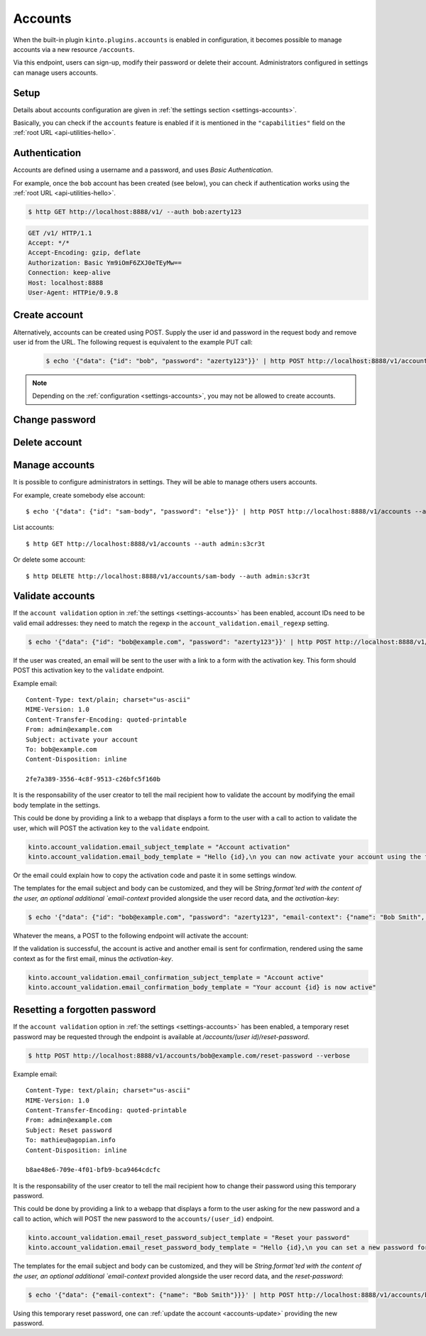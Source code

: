 .. _api-accounts:

Accounts
########

When the built-in plugin ``kinto.plugins.accounts`` is enabled in configuration,
it becomes possible to manage accounts via a new resource ``/accounts``.

Via this endpoint, users can sign-up, modify their password or delete their account.
Administrators configured in settings can manage users accounts.

.. _accounts-setup:

Setup
=====

Details about accounts configuration are given in :ref:`the settings section <settings-accounts>`.

Basically, you can check if the ``accounts`` feature is enabled if it is mentioned in the ``"capabilities"`` field on the :ref:`root URL <api-utilities-hello>`.


.. _accounts-auth:

Authentication
==============

Accounts are defined using a username and a password, and uses *Basic Authentication*.

For example, once the ``bob`` account has been created (see below), you can check if authentication
works using the :ref:`root URL <api-utilities-hello>`.

.. sourcecode:: bash

    $ http GET http://localhost:8888/v1/ --auth bob:azerty123

.. sourcecode:: http

    GET /v1/ HTTP/1.1
    Accept: */*
    Accept-Encoding: gzip, deflate
    Authorization: Basic Ym9iOmF6ZXJ0eTEyMw==
    Connection: keep-alive
    Host: localhost:8888
    User-Agent: HTTPie/0.9.8

.. sourcecode:: http
    :emphasize-lines: 25-26

    HTTP/1.1 200 OK
    Access-Control-Expose-Headers: Alert, Backoff, Content-Length, Retry-After
    Content-Length: 448
    Content-Type: application/json
    Date: Tue, 21 Mar 2017 14:40:14 GMT
    Server: waitress
    X-Content-Type-Options: nosniff

    {
        "capabilities": {
            "accounts": {
                "description": "Manage user accounts.",
                "url": "http://kinto.readthedocs.io/en/latest/api/1.x/accounts.html"
            }
        },
        "http_api_version": 1.16,
        "project_docs": "https://kinto.readthedocs.io/",
        "project_name": "kinto",
        "project_version": "6.1.0.dev0",
        "settings": {
            "batch_max_requests": 25,
            "readonly": false
        },
        "url": "http://localhost:8888/v1/",
        "user": {
            "id": "account:bob",
            "principals": [
                "account:bob",
                "system.Everyone",
                "system.Authenticated"
            ]
        }
    }


.. _accounts-create:

Create account
==============

.. http:put:: /accounts/(user_id)

    :synopsis: Creates a new account.

    **Anonymous**

    **Example Request**

    .. sourcecode:: bash

        $ echo '{"data": {"password": "azerty123"}}' | http PUT http://localhost:8888/v1/accounts/bob --verbose

    .. sourcecode:: http

        PUT /v1/accounts/bob HTTP/1.1
        Accept: application/json, */*
        Accept-Encoding: gzip, deflate
        Connection: keep-alive
        Content-Length: 36
        Content-Type: application/json
        Host: localhost:8888
        User-Agent: HTTPie/0.9.8

        {
            "data": {
                "password": "azerty123"
            }
        }

    **Example Response**

    .. sourcecode:: http

        HTTP/1.1 201 Created
        Access-Control-Expose-Headers: Backoff, Retry-After, Content-Length, Alert
        Content-Length: 165
        Content-Type: application/json
        Date: Tue, 21 Mar 2017 14:30:14 GMT
        Etag: "1490106614601"
        Last-Modified: Tue, 21 Mar 2017 14:30:14 GMT
        Server: waitress
        X-Content-Type-Options: nosniff

        {
            "data": {
                "id": "bob",
                "last_modified": 1490106614601,
                "password": "$2b$12$zlTlYet5v.v57ak2gEYyoeqKSGzLvwXF/.v3DGpT/q69LecHv68gm"
            },
            "permissions": {
                "write": [
                    "account:bob"
                ]
            }
        }


Alternatively, accounts can be created using POST.  Supply the user id and password in the request body and remove user id from the URL.  The following request is equivalent to the example PUT call:

    .. sourcecode:: bash

        $ echo '{"data": {"id": "bob", "password": "azerty123"}}' | http POST http://localhost:8888/v1/accounts --verbose

.. note::

    Depending on the :ref:`configuration <settings-accounts>`, you may not be allowed to create accounts.


.. _accounts-udpate:

Change password
===============

.. http:put:: /accounts/(user_id)

    :synopsis: Changes the password for an existing account.

    **Requires authentication**

    **Example Request**

    .. sourcecode:: bash

        $ echo '{"data": {"password": "qwerty123"}}' | http PUT http://localhost:8888/v1/accounts/bob --verbose --auth 'bob:azerty123'

    .. sourcecode:: http

        PUT /v1/accounts/bob HTTP/1.1
        Accept: application/json
        Accept-Encoding: gzip, deflate
        Authorization: Basic Ym9iOmF6ZXJ0eTEyMw==
        Connection: keep-alive
        Content-Length: 36
        Content-Type: application/json
        Host: localhost:8888
        User-Agent: HTTPie/0.9.2

        {
            "data": {
                "password": "qwerty123"
            }
        }

    **Example Response**

    .. sourcecode:: http

        HTTP/1.1 200 OK
        Access-Control-Expose-Headers: Backoff, Alert, Content-Length, Retry-After
        Content-Length: 165
        Content-Type: application/json
        Date: Tue, 21 Mar 2017 17:11:58 GMT
        Etag: "1490116321096"
        Last-Modified: Tue, 21 Mar 2017 17:12:01 GMT
        Server: waitress
        X-Content-Type-Options: nosniff

        {
            "data": {
                "id": "bob",
                "last_modified": 1490116321096,
                "password": "$2b$12$c12ui4O/z9gmVpGe1NMG2.Sb4zdw9p20oka2Seg3Xqq9rDpNR5HoW"
            },
            "permissions": {
                "write": [
                    "account:bob"
                ]
            }
        }


.. _accounts-delete:

Delete account
==============

.. http:delete:: /accounts/(user_id)

    :synopsis: Deletes an existing account.

    **Requires authentication**

    **Example Request**

    .. sourcecode:: bash

        $ http DELETE http://localhost:8888/v1/accounts/bob --verbose --auth 'bob:azerty123'

    .. sourcecode:: http

        DELETE /v1/accounts/bob HTTP/1.1
        Accept: */*
        Accept-Encoding: gzip, deflate
        Authorization: Basic Ym9iOmF6ZXJ0eTEyMw==
        Connection: keep-alive
        Content-Length: 0
        Host: localhost:8888
        User-Agent: HTTPie/0.9.2

    **Example Response**

    .. sourcecode:: http

        HTTP/1.1 200 OK
        Access-Control-Expose-Headers: Backoff, Alert, Content-Length, Retry-After
        Content-Length: 66
        Content-Type: application/json
        Date: Tue, 21 Mar 2017 17:18:14 GMT
        Etag: "1490116696859"
        Last-Modified: Tue, 21 Mar 2017 17:18:16 GMT
        Server: waitress
        X-Content-Type-Options: nosniff

        {
            "data": {
                "deleted": true,
                "id": "bob",
                "last_modified": 1490116696859
            }
        }


.. _accounts-manage:

Manage accounts
===============

It is possible to configure administrators in settings. They will be able to manage
others users accounts.

For example, create somebody else account:

::

    $ echo '{"data": {"id": "sam-body", "password": "else"}}' | http POST http://localhost:8888/v1/accounts --auth admin:s3cr3t

List accounts:

::

    $ http GET http://localhost:8888/v1/accounts --auth admin:s3cr3t


Or delete some account:

::

    $ http DELETE http://localhost:8888/v1/accounts/sam-body --auth admin:s3cr3t



.. _accounts-validate:

Validate accounts
=================

If the ``account validation`` option in :ref:`the settings
<settings-accounts>` has been enabled, account IDs need to be valid email
addresses: they need to match the regexp in the
``account_validation.email_regexp`` setting.

.. sourcecode:: bash

    $ echo '{"data": {"id": "bob@example.com", "password": "azerty123"}}' | http POST http://localhost:8888/v1/accounts --verbose

If the user was created, an email will be sent to the user with a link to a
form with the activation key. This form should POST this activation key to the
``validate`` endpoint.

Example email:

::

    Content-Type: text/plain; charset="us-ascii"
    MIME-Version: 1.0
    Content-Transfer-Encoding: quoted-printable
    From: admin@example.com
    Subject: activate your account
    To: bob@example.com
    Content-Disposition: inline

    2fe7a389-3556-4c8f-9513-c26bfc5f160b

It is the responsability of the user creator to tell the mail recipient how to
validate the account by modifying the email body template in the settings.

This could be done by providing a link to a webapp that displays a form to the
user with a call to action to validate the user, which will POST the activation
key to the ``validate`` endpoint.

.. code-block:: ini

    kinto.account_validation.email_subject_template = "Account activation"
    kinto.account_validation.email_body_template = "Hello {id},\n you can now activate your account using the following link:\n https://example.com/{activation-key}"

Or the email could explain how to copy the activation code and paste it in some
settings window.

The templates for the email subject and body can be customized, and they will
be `String.format`ted with the content of the user, an optional additional
`email-context` provided alongside the user record data, and the
`activation-key`:

.. sourcecode:: bash

    $ echo '{"data": {"id": "bob@example.com", "password": "azerty123", "email-context": {"name": "Bob Smith", "form-url": "https://example.com/validate/"}}}' | http POST http://localhost:8888/v1/accounts --verbose

Whatever the means, a POST to the following endpoint will activate the account:

.. http:post:: /accounts/(user_id)/validate/(activation_key)

    :synopsis: Activates a newly created account with the ``account validation`` option enabled.

    **Anonymous**

    **Example Request**

    .. sourcecode:: bash

        $ http POST http://localhost:8888/v1/accounts/bob@example.com/validate/2fe7a389-3556-4c8f-9513-c26bfc5f160b --verbose


    .. sourcecode:: http

        POST /v1/accounts/bob@example.com/validate/2fe7a389-3556-4c8f-9513-c26bfc5f160b HTTP/1.1
        Accept: */*
        Accept-Encoding: gzip, deflate
        Connection: keep-alive
        Content-Length: 0
        Host: localhost:8888
        User-Agent: HTTPie/0.9.8

    **Example Response**

    .. sourcecode:: http

        HTTP/1.1 200 OK
        Access-Control-Expose-Headers: Content-Length, Retry-After, Backoff, Alert
        Content-Length: 195
        Content-Type: application/json
        Date: Mon, 21 Jan 2019 13:41:17 GMT
        Server: waitress
        X-Content-Type-Options: nosniff

        {
            "id": "bob@example.com",
            "last_modified": 1548077982793,
            "password": "$2b$12$zlTlYet5v.v57ak2gEYyoeqKSGzLvwXF/.v3DGpT/q69LecHv68gm",
            "validated": true
        }

If the validation is successful, the account is active and another email is
sent for confirmation, rendered using the same context as for the first email,
minus the `activation-key`.

.. code-block:: ini

    kinto.account_validation.email_confirmation_subject_template = "Account active"
    kinto.account_validation.email_confirmation_body_template = "Your account {id} is now active"

.. _accounts-reset-password:

Resetting a forgotten password
==============================

If the ``account validation`` option in :ref:`the settings
<settings-accounts>` has been enabled, a temporary reset password may be
requested through the endpoint is available at
`/accounts/(user id)/reset-password`.

.. sourcecode:: bash

    $ http POST http://localhost:8888/v1/accounts/bob@example.com/reset-password --verbose

Example email:

::

    Content-Type: text/plain; charset="us-ascii"
    MIME-Version: 1.0
    Content-Transfer-Encoding: quoted-printable
    From: admin@example.com
    Subject: Reset password
    To: mathieu@agopian.info
    Content-Disposition: inline

    b8ae48e6-709e-4f01-bfb9-bca9464cdcfc

It is the responsability of the user creator to tell the mail recipient how to
change their password using this temporary password.

This could be done by providing a link to a webapp that displays a form to the
user asking for the new password and a call to action, which will POST the
new password to the ``accounts/(user_id)`` endpoint.

.. code-block:: ini

    kinto.account_validation.email_reset_password_subject_template = "Reset your password"
    kinto.account_validation.email_reset_password_body_template = "Hello {id},\n you can set a new password for your account following this link:\n https://example.com/{reset-password}"

The templates for the email subject and body can be customized, and they will
be `String.format`ted with the content of the user, an optional additional
`email-context` provided alongside the user record data, and the
`reset-password`:

.. sourcecode:: bash

    $ echo '{"data": {"email-context": {"name": "Bob Smith"}}}' | http POST http://localhost:8888/v1/accounts/bob@example.com/reset-password --verbose

Using this temporary reset password, one can
:ref:`update the account <accounts-update>` providing the new password.
